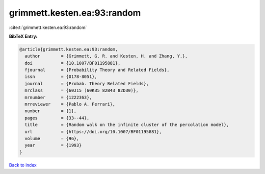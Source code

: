 grimmett.kesten.ea:93:random
============================

:cite:t:`grimmett.kesten.ea:93:random`

**BibTeX Entry:**

.. code-block:: bibtex

   @article{grimmett.kesten.ea:93:random,
     author        = {Grimmett, G. R. and Kesten, H. and Zhang, Y.},
     doi           = {10.1007/BF01195881},
     fjournal      = {Probability Theory and Related Fields},
     issn          = {0178-8051},
     journal       = {Probab. Theory Related Fields},
     mrclass       = {60J15 (60K35 82B43 82D30)},
     mrnumber      = {1222363},
     mrreviewer    = {Pablo A. Ferrari},
     number        = {1},
     pages         = {33--44},
     title         = {Random walk on the infinite cluster of the percolation model},
     url           = {https://doi.org/10.1007/BF01195881},
     volume        = {96},
     year          = {1993}
   }

`Back to index <../By-Cite-Keys.html>`_
